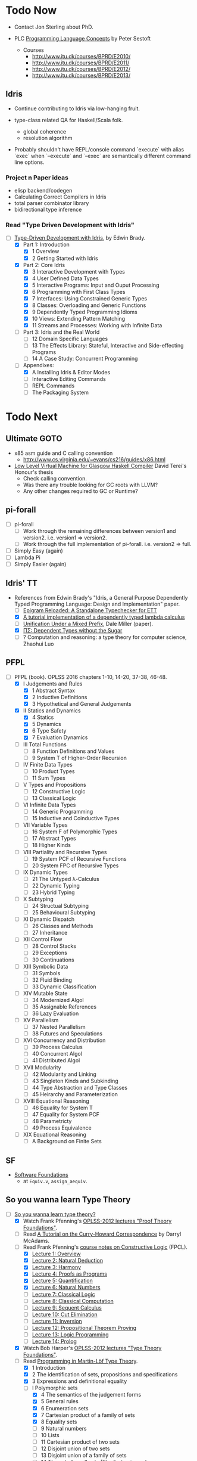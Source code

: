 * Todo Now

  - Contact Jon Sterling about PhD.

  - PLC [[https://www.itu.dk/people/sestoft/plc/][Programming Language Concepts]] by Peter Sestoft
    - Courses
      -  http://www.itu.dk/courses/BPRD/E2010/
      -  http://www.itu.dk/courses/BPRD/E2011/
      -  http://www.itu.dk/courses/BPRD/E2012/
      -  http://www.itu.dk/courses/BPRD/E2013/

** Idris

  - Continue contributing to Idris via low-hanging fruit.

  - type-class related QA for Haskell/Scala folk.
    - global coherence
    - resolution algorithm

  - Probably shouldn't have REPL/console command `execute` with alias `exec` when
    `--execute` and `--exec` are semantically different command line options.
  
*** Project n Paper ideas

    - elisp backend/codegen
    - Calculating Correct Compilers in Idris
    - total parser combinator library
    - bidirectional type inference

*** Read "Type Driven Development with Idris"

   - [-] [[https://www.manning.com/books/type-driven-development-with-idris][Type-Driven Development with Idris]], by Edwin Brady.
     - [X] Part 1: Introduction
       - [X] 1 Overview
       - [X] 2 Getting Started with Idris
     - [X] Part 2: Core Idris
       - [X] 3 Interactive Development with Types
       - [X] 4 User Defined Data Types
       - [X] 5 Interactive Programs: Input and Ouput Processing
       - [X] 6 Programming with First Class Types
       - [X] 7 Interfaces: Using Constrained Generic Types
       - [X] 8 Classes: Overloading and Generic Functions
       - [X] 9 Dependently Typed Programming Idioms
       - [X] 10 Views: Extending Pattern Matching
       - [X] 11 Streams and Processes: Working with Infinite Data
     - [ ] Part 3: Idris and the Real World
       - [ ] 12 Domain Specific Languages
       - [ ] 13 The Effects Library: Stateful, Interactive and
         Side-effecting Programs
       - [ ] 14 A Case Study: Concurrent Programming
     - [-] Appendixes:
       - [X] A Installing Idris & Editor Modes
       - [ ] Interactive Editing Commands
       - [ ] REPL Commands
       - [ ] The Packaging System


* Todo Next

** Ultimate GOTO

  - x85 asm guide and C calling convention 
    - http://www.cs.virginia.edu/~evans/cs216/guides/x86.html

  - [[https://davidterei.com/downloads/papers/terei:2009:honours_thesis.pdf][Low Level Virtual Machine for Glasgow Haskell Compiler]] David Terei's Honour's thesis
    - Check calling convention.
    - Was there any trouble looking for GC roots with LLVM?
    - Any other changes required to GC or Runtime?

** pi-forall
  - [ ] pi-forall
    - [ ] Work through the remaining differences between version1 and
      version2. i.e. version1 => version2.
    - [ ] Work through the full implementation of pi-forall. i.e. version2 => full.
  - [ ] Simply Easy (again)
  - [ ] Lambda Pi
  - [ ] Simply Easier (again)

** Idris' TT
  - References from Edwin Brady's "Idris, a General Purpose Dependently Typed
    Programming Language: Design and Implementation" paper.
    - [ ] [[http://www.cs.nott.ac.uk/~psztxa/publ/checking.pdf][Epigram Reloaded: A Standalone Typechecker for ETT]]
    - [X] [[https://www.andres-loeh.de/LambdaPi/][A tutorial implementation of a dependently typed lambda calculus]]
    - [ ] [[http://citeseerx.ist.psu.edu/viewdoc/download?doi=10.1.1.451.2794&rep=rep1&type=pdf][Unification Under a Mixed Prefix]], Dale Miller (paper).
    - [X] [[http://www.cs.nott.ac.uk/~psztxa/publ/pisigma-new.pdf][ΠΣ: Dependent Types without the Sugar]]
    - [ ] ? Computation and reasoning: a type theory for computer science, Zhaohui Luo

** PFPL
  - [-] PFPL (book). OPLSS 2016 chapters 1-10, 14-20, 37-38, 46-48.
    - [X] I Judgements and Rules
      - [X] 1 Abstract Syntax
      - [X] 2 Inductive Definitions
      - [X] 3 Hypothetical and General Judgements
    - [X] II Statics and Dynamics
      - [X] 4 Statics
      - [X] 5 Dynamics
      - [X] 6 Type Safety
      - [X] 7 Evaluation Dynamics
    - [ ] III Total Functions
      - [ ] 8 Function Definitions and Values
      - [ ] 9 System T of Higher-Order Recursion
    - [ ] IV Finite Data Types
      - [ ] 10 Product Types
      - [ ] 11 Sum Types
    - [ ] V Types and Propositions
      - [ ] 12 Constructive Logic
      - [ ] 13 Classical Logic
    - [ ] VI Infinite Data Types
      - [ ] 14 Generic Programming
      - [ ] 15 Inductive and Coinductive Types
    - [ ] VII Variable Types
      - [ ] 16 System F of Polymorphic Types
      - [ ] 17 Abstract Types
      - [ ] 18 Higher Kinds
    - [ ] VIII Partiality and Recursive Types
      - [ ] 19 System PCF of Recursive Functions
      - [ ] 20 System FPC of Recursive Types
    - [ ] IX Dynamic Types
      - [ ] 21 The Untyped λ-Calculus
      - [ ] 22 Dynamic Typing
      - [ ] 23 Hybrid Typing
    - [ ] X Subtyping
      - [ ] 24 Structual Subtyping
      - [ ] 25 Behavioural Subtyping
    - [ ] XI Dynamic Dispatch
      - [ ] 26 Classes and Methods
      - [ ] 27 Inheritance
    - [ ] XII Control Flow
      - [ ] 28 Control Stacks
      - [ ] 29 Exceptions
      - [ ] 30 Continuations
    - [ ] XIII Symbolic Data
      - [ ] 31 Symbols
      - [ ] 32 Fluid Binding
      - [ ] 33 Dynamic Classification
    - [ ] XIV Mutable State
      - [ ] 34 Modernized Algol
      - [ ] 35 Assignable References
      - [ ] 36 Lazy Evaluation
    - [ ] XV Parallelism
      - [ ] 37 Nested Parallelism
      - [ ] 38 Futures and Speculations
    - [ ] XVI Concurrency and Distribution
      - [ ] 39 Process Calculus
      - [ ] 40 Concurrent Algol
      - [ ] 41 Distributed Algol
    - [ ] XVII Modularity
      - [ ] 42 Modularity and Linking
      - [ ] 43 Singleton Kinds and Subkinding
      - [ ] 44 Type Abstraction and Type Classes
      - [ ] 45 Heirarchy and Parameterization
    - [ ] XVIII Equational Reasoning
      - [ ] 46 Equality for System T
      - [ ] 47 Equality for System PCF
      - [ ] 48 Parametricty
      - [ ] 49 Process Equivalence
    - [ ] XIX Equational Reasoning
      - [ ] A Background on Finite Sets

** SF
  - [[https://www.cis.upenn.edu/~bcpierce/sf/][Software Foundations]]
    - at =Equiv.v=, =assign_aequiv=.

** So you wanna learn Type Theory

  - [-] [[http://purelytheoretical.com/sywtltt.html][So you wanna learn type theory?]]
    - [X] Watch Frank Pfenning's [[https://www.youtube.com/playlist?list=PL_zaeQ6Mf5FAYNk3GsK9tdj_Ce-eIfH_b][OPLSS-2012 lectures "Proof Theory Foundations"]].
    - [ ] Read [[http://purelytheoretical.com/papers/ATCHC.pdf][A Tutorial on the Curry-Howard Correspondence]] by Darryl McAdams.
    - [-] Read Frank Pfenning's [[http://www.cs.cmu.edu/~fp/courses/15317-f09/schedule.html][course notes on Constructive Logic]] (FPCL).
      - [X] [[http://www.cs.cmu.edu/~fp/courses/15317-f09/lectures/01-overview.html][Lecture 1: Overview]]
      - [X] [[http://www.cs.cmu.edu/~fp/courses/15317-f09/lectures/02-natded.html][Lecture 2: Natural Deduction]]
      - [X] [[http://www.cs.cmu.edu/~fp/courses/15317-f09/lectures/03-harmony.html][Lecture 3: Harmony]]
      - [X] [[http://www.cs.cmu.edu/~fp/courses/15317-f09/lectures/04-pap.html][Lecture 4: Proofs as Programs]]
      - [X] [[http://www.cs.cmu.edu/~fp/courses/15317-f09/lectures/05-quant.html][Lecture 5: Quantification]]
      - [X] [[http://www.cs.cmu.edu/~fp/courses/15317-f09/lectures/06-nat.html][Lecture 6: Natural Numbers]]
      - [ ] [[http://www.cs.cmu.edu/~fp/courses/15317-f09/lectures/07-classical.html][Lecture 7: Classical Logic]]
      - [ ] [[http://www.cs.cmu.edu/~fp/courses/15317-f09/lectures/08-classical-programs.html][Lecture 8: Classical Computation]]
      - [ ] [[http://www.cs.cmu.edu/~fp/courses/15317-f09/lectures/09-seqcalc.html][Lecture 9: Sequent Calculus]]
      - [ ] [[http://www.cs.cmu.edu/~fp/courses/15317-f09/lectures/10-cutelim.html][Lecture 10: Cut Elimination]]
      - [ ] [[http://www.cs.cmu.edu/~fp/courses/15317-f09/lectures/11-inversion.html][Lecture 11: Inversion]]
      - [ ] [[http://www.cs.cmu.edu/~fp/courses/15317-f09/lectures/12-proving.html][Lecture 12: Propositional Theorem Proving]]
      - [ ] [[http://www.cs.cmu.edu/~fp/courses/15317-f09/lectures/13-lp.html][Lecture 13: Logic Programming]]
      - [ ] [[http://www.cs.cmu.edu/~fp/courses/15317-f09/lectures/14-prolog.html][Lecture 14: Prolog]]
    - [X] Watch Bob Harper's [[https://www.youtube.com/playlist?list=PLGCr8P_YncjXRzdGq2SjKv5F2J8HUFeqN][OPLSS-2012 lectures "Type Theory Foundations"]].
    - [-] Read [[http://www.cse.chalmers.se/research/group/logic/book/book.pdf][Programming in Martin-Löf Type Theory]].
      - [X] 1 Introduction
      - [X] 2 The identification of sets, propositions and specifications
      - [X] 3 Expressions and definitional equality
      - [-] I Polymorphic sets
        - [X] 4 The semantics of the judgement forms
        - [X] 5 General rules
        - [X] 6 Enumeration sets
        - [X] 7 Cartesian product of a family of sets
        - [X] 8 Equality sets
        - [ ] 9 Natural numbers
        - [ ] 10 Lists
        - [ ] 11 Cartesian product of two sets
        - [ ] 12 Disjoint union of two sets
        - [ ] 13 Disjoint union of a family of sets
        - [ ] 14 The set of small sets (The first universe)
        - [ ] 15 Well-orderings
        - [ ] 16 General trees
      - [ ] II Subsets
        - [ ] 17 Subsets in the basic set theory
        - [ ] 18 The subset theory
      - [ ] III Monomorphic sets
        - [ ] 19 Types
        - [ ] 20 Defining sets in terms of types
      - [ ] IV Examples
        - [ ] 21 Some small examples
        - [ ] 22 Program derivation
        - [ ] 23 Specification of abstract data types
      - [ ] A Constants and their arities
      - [ ] B Operational semantics

** Demystify Idris

  - [ ] Implement a number of simple TT/PLs in Idris/ML (perhaps from TAPL).
    - [[http://ozark.hendrix.edu/~yorgey/490/][STLC in Idris]] and more (course notes by Brent Yorgey).
  - [ ] [[https://www.youtube.com/watch?v=4i7KrG1Afbk][Idris: Practical Dependent Types with Practical Examples by
    Brian McKenna]] (video)
  - [ ] MiniCaml
    - https://github.com/lambdataro/zam-test looks to have OCaml
      MiniCaml and ZAM.
  - [-] idris-miniml
    - [X] idris-miniml port of plzoo/miniml
    - [ ] Extend with ideas from [[http://ucsd-progsys.github.io/cse130/homeworks/hw4.html][CSE130's NanoML]].
    - https://github.com/hanazuki/miniml (OCaml)
    - https://github.com/cadesalaberry/ocaml-practice/tree/master/hw5 (OCaml)
    - https://github.com/pierthodo/Mini-ML (OCaml)
    - https://github.com/timcolonel/socs/tree/master/Comp%20302/hw5/mini-ml (SML)
    - https://github.com/bitonic/ml-w (Haskell)
    - Coq verification of a MiniML https://github.com/coq-contribs/miniml
    - Very interesting looking verified [[http://www.cl.cam.ac.uk/~mom22/miniml/][mini-ml]].
  - [ ] Build a printf (puffnfresh has great video).
    - Other standard dependently-typed examples?
  - [ ] Contribute to Idris.
    - [ ] Check out  Paul Körbitz's look at Idris internals:
      - [ ] [[http://koerbitz.me/posts/A-Look-at-the-Idris-Internals-Part-I-Overview-and-Parsing.html][Part 1]]
      - [ ] [[http://koerbitz.me/posts/A-Look-at-the-Idris-Internals-Part-II-Taking-the-Parser-for-a-Spin.html][Part 2]]
      - [ ] [[http://koerbitz.me/posts/A-Look-at-the-Idris-Internals-Part-III-From-Parsing-to-Elaboration.html][Part 3]]
  - [ ] [[https://gist.github.com/edwinb/46da18e2fc6be3f92177ea02ea4b3a1a][Edwin's code for merge sort]]
  - Is it possible to build total parser combinators?
    - Yes, apparently. See [[http://www.cse.chalmers.se/~nad/publications/danielsson-parser-combinators.html][Total Parser Combinators (paper)]]. This
      requires the use of dependent types as so is quite
      interesting. An undergraduate Cambridge student may be taking
      this up (overhead on #idris). Edwin Brady suggested that a total
      parser combinator library in Idris would ideally make use of the
      partial evaluator (see [[https://eb.host.cs.st-andrews.ac.uk/writings/icfp10.pdf][this paper]]).
  - An LALR/LR/LL(k) parser generator would be nice (like Happy or something).
  - Try deriving with the elaborator.
    - https://gist.github.com/david-christiansen/8c66822a471bf929a22f
    - https://github.com/david-christiansen/derive-all-the-instances
  - [[http://toss.sourceforge.net/ocaml.html][Implement the NNF of formulas tutorial]]. Looks like the same as the
    one from the tail end of ML for the Working Programmer.
  - Implement the prover from ML for the Working Programmer.
  - Paul Callagan's series on dependent types:
    - https://pragprog.com/magazines/2013-04/dependent-types
    - https://pragprog.com/magazines/2013-05/dependent-types-part-ii
    - https://pragprog.com/magazines/2013-06/unification
    - https://pragprog.com/magazines/2013-07/dependent-types-iii
  - Courseware: notes/articles/slides.
  - [X] idris-calc port of plzoo/calc
  - [X] [[https://eb.host.cs.st-andrews.ac.uk/drafts/impldtp.pdf][Idris, a General Purpose Dependently Typed Programming Language: Design and Implementation]] -- Edwin Brady

** Demystify Type Theory
:properties:
:custom_id: type-theory
:end:
*** The Theory
  - [ ] [[http://plato.stanford.edu/entries/type-theory/][Type Theory on SEP]] by Thierry Coquand.
  - [ ] [[http://plato.stanford.edu/entries/type-theory-intuitionistic/][Intuitionistic Type Theory on SEP]] by Peter Dybjer and Erik Palmgren.
  - [ ] [[http://www.hedonisticlearning.com/posts/understanding-typing-judgments.html][Understanding typing judgements]]
    - I'm up to [[http://www.hedonisticlearning.com/posts/understanding-typing-judgments.html#type-systems][Type Systems]]
  - [ ] [[http://www.cs.ru.nl/~herman/PUBS/IntroTT-improved.pdf][Introduction to Type Theory]], Herman Geuvers.
  - [ ] [[http://www.cs.nott.ac.uk/~psztxa/publ/pisigma-new.pdf][ΠΣ: Dependent Types without the Sugar]]
  - Liam O'Connor articles:
    - [ ] http://liamoc.net/posts/2015-08-23-verified-compiler.html
    - [ ] http://liamoc.net/posts/2014-01-01-context-split.html
  - [ ] Demystify terminology.
    - [ ] Demystify predicative/impredicative.
    - [ ] Demystify intensional/extensional.
    - [ ] Demystify relational parametricity.
      - [[http://cstheory.stackexchange.com/questions/19548/how-can-relational-parametricity-be-motivated][How can relational parametricity by movitated (Stackoverflow)]]
    - [ ] Demystify "logical relations". aka apparently: "Tait's
      method", "the method of computability", "realizability", "Tait’s
      computability method" (PiMLTT).
    - [ ] β law (aka beta law). Seen on http://cstheory.stackexchange.com.
    - [ ] η law (aka eta law). Seen on http://cstheory.stackexchange.com.
    - [ ] Subject reduction
    - [ ] Reduction termination
    - [ ] "Church-Rosser property". Seen in PiMLTT.
    - [ ] "convertability". Seen in PiMLTT: "equality is
      convertibility in the sense of combinatory logic".
    - [ ] "combinatory logic". Seen in PiMLTT.
    - [ ] "convertability relation". Seen in PiMLTT.
    - [ ] "ξ conversion is abandoned" (aka Xi conversion), PiMLTT.
    - [ ] Demystify "parametricity".
    - [ ] Demystify "first-class polymorphism".
    - [ ] Demystify "second-class polymorphism".
    - [ ] Demystify "polymorphic recursion".
    - [ ] Demystify "universal polymorphism".
    - [ ] Demystify "relevance" --- something to do with the distinction between
      TTs that separate Pi and forall and those that don't.
    - [ ] Demystify "existential polymorphism".
      - See [[http://lambda-the-ultimate.org/node/4865#comment-78185][Andreas Rossberg's comment(s) on Lambda the Ultimate]].
        #+begin_quote
        **It's second-class vs first-class that matters**

        That's not quite right. You seem to be assuming that you can
        always statically monomorphise universal polymorphism, but
        that is only true if polymorphism is second-class (*). And in
        that case, it is just as true for existential polymorphism
        (e.g., some SML compilers "monomorphise" modules routinely).
        As soon as you have first-class polymorphism, though (e.g.,
        higher-ranked polymorphic types), you cannot do that anymore,
        neither for universal nor for existential
        polymorphism. Furthermore, as naasking pointed out, you can
        encode existentials with universals then, so there really is
        no difference in the degree of static knowledge.  In short,
        the compile time vs run time distinction does not hinge on
        universal vs existential polymorphism, but on second-class vs
        first-class polymorphism (and existentials in Haskell happen
        to be first-class).  (*) And in fact, not even then, as
        Haskell's counter-example of polymorphic recursion shows --
        contrary to popular belief, type class polymorphism is not
        static in Haskell, not even in plain H'98. Common
        optimisations notwithstanding.
        #+end_quote
    - [ ] Encoding existentials with universals. [[Http://lambda-the-ultimate.org/node/4865#comment-78207][See here]].
    - [ ] "axiom of reducibility" ([[http://cstheory.stackexchange.com/questions/7561/whats-the-relation-and-difference-between-calculus-of-inductive-constructions-a][seen here]])
      #+begin_quote
      Unfortunately, Girard found that this system [Martin-Löf first TT]
      contradictory, prompting Martin-Löf to adopt "Russel-style" predicative
      universes, severely limiting the expressiveness of the theory (by
      effectively removing the axiom of reducibility) and making it slightly
      more complex (but had the advantage of making it consistent).
      #+end_quote
    - [ ] "occurs-check" ([[https://namebinding.wordpress.com/2010/03/26/optimizing-higher-order-pattern-unification/][seen here]])
    - [ ] "congruence rules for equality" (seems like structural equality). Seen
      on OPLSS pi-forall videos.
    - [ ] "normal form (NF)" / "weak-head normal form (WHNF)"
  - Demystify equality
    - [X] [[http://jozefg.bitbucket.org/posts/2014-08-06-equality.html][Equality is Hard]] by Danny Gratzer. Mentions Axiom K.
    - [X] [[http://kodu.ut.ee/~varmo/tday-andu/chapman-slides.pdf][A biased history of equality in type theory]]
      (slides). Definitional, intentional, extentional, observational,
      John Major, Axiom K.
  - Explain variants such as UTT, OTT, CTT, CoC, CIC, ETT, Idris TT...
  - =CoC= Calculus of Constructions
    - [X] [[https://ncatlab.org/nlab/show/calculus+of+constructions][nlab on =CoC=]]
      - Notes that =CoC= is an _intensional_ dependent type theory.
    - [ ] https://en.wikipedia.org/wiki/Calculus_of_constructions
    - [ ] [[https://hal.inria.fr/inria-00076024/document][The calculus of constructions]] T. Coquand, Gérard Huet (1986)
    - The origin of =CoC= is Coqand's PhD thesis which is naturally (but
      unfortunately) in French.
  - =CIC= Calculus of Inductive Constructions
    - [ ] [[https://coq.inria.fr/refman/Reference-Manual006.html][Chapter 4 Calculus of Inductive Constructions]]
    - [ ] [[https://www.cs.uoregon.edu/research/summerschool/summer11/curriculum.html][The Calculus of Inductive Constructions]], Hugo Herbelin, OPLSS 2011
      - [ ] videos
      - [ ] [[https://www.cs.uoregon.edu/research/summerschool/summer11/lectures/oplss-herbelin1.pdf][notes]]
    - [[http://adam.chlipala.net/papers/ChlipalaPhD/][ Implementing Certified Programming Language Tools in Dependent Type
      Theory]] Adam Chlipala's PhD dissertation
      - [ ] Section 2.1
  - Comparing CoC and MLTT
    - [[http://www.cs.ru.nl/~herman/PUBS/CC_CHiso.pdf][The Calculus of Constructions and Higher Order Logic]], Herman Geuvers, 1992
  - Type theory comparisons
    - Equality
      - homogeneous/heterogeneous
      - intensional/extensional
      - decidable/undecidable definitional equality (with just how much eta?)
    - Universes
      - impredicativity/predicativity
      - proof-irrelevance
      - a single universe/(accumulative, polymorphic?) universe hierarchy
      - large elimination
    - Recursion and datatypes
      - eliminators/pattern matching + guardedness/sized types/...
      - induction-recursion/induction-induction/...
      - (same for coinduction)
  - [[http://www.cs.nott.ac.uk/~psztxa/talks/constructive-06.pdf][Should Extensional Type Theory be considered harmful?]]
  - http://www.cse.chalmers.se/~peterd/papers/historyidentitytype.pdf
  - Recommended by Stephanie Weirich http://plmw2014.inria.fr/talks/weirich-plmw14.pdf
    - [X] Per Martin-Löf. Constructive mathematics and computer programming, 1982
    - [ ] Nordstrom, Petersson, and Smith. Programming in Martin-Löf's Type Theory, 1990
    - [ ] Barendregt. “Lambda Calculi with Types.” Handbook of Logic in Computer Science II, 1992
    - [ ] Harper, Honsell, Plotkin. “A Framework for Defining Logics.” JACM 1993
    - [ ] Aspinall and Hoffman. “Dependent types.” ATTAPL, 2004
    - [ ] Sørensen and Urzyczyn, Lectures on the Curry-Howard Isomorphism, 2006
    - [ ] Homotopy Type Theory: Univalent Foundations of Mathematics, 2013
  - [[https://github.com/michaelt/martin-lof][Works of Per Martin-Löf]]. Jon Sterling recommends especially:
    - [X] Constructive mathematics and computer programming
    - [ ] On the Meanings of the Logical Constants and the Justification of
      Logical Laws
    - [ ] Intuitionistic Type Theory
  - [-] Type Theory and it's Meaning Explanations, Jon Sterling
    - [ ] [[http://www.jonmsterling.com/pdfs/meaning-explanations.pdf][Jon's paper]]
    - [X] [[https://youtu.be/xMAqniX2Paw][Video of Jon's LambdaConf talk]]
  - Online courses
    - http://cs.ru.nl/~freek/courses/tt-2009/
    - http://cs.ru.nl/~freek/courses/tt-2010/
    - http://cs.ru.nl/~freek/courses/tt-2011/
    - http://cs.ru.nl/~freek/courses/tt-2012/
    - http://cs.ru.nl/~freek/courses/tt-2013/
    - http://cs.ru.nl/~freek/courses/tt-2014/
    - http://cs.ru.nl/~freek/courses/tt-2015/
    - [[https://github.com/williamdemeo/TypeFunc][William Demeo's Type Theory resources]] (includes many courses etc)
  - [[http://jozefg.bitbucket.org/posts/2015-09-27-flavors.html][Two Different Flavors of Type Theory]], Danny Gratzer
  - [[http://oxij.org/note/BrutalDepTypes/][Brutal introduction to dependent types]]
  - [X] http://axisofeval.blogspot.com/2010/11/dependent-types-linkdump.html
  - [-] Morte intermediate language based on CoC by Gabriel Gonzalez
    - Uses Boehm-Berarducci encoding which is related to Church
      encoding, CPS encoding, and F-algebras.
      - [ ] [[http://okmij.org/ftp/tagless-final/course/Boehm-Berarducci.html][Oleg on Boehm-Beraducci]]
    - super optimisation by normalisation!
    - [ ] [[http://www.haskellforall.com/2014/09/morte-intermediate-language-for-super.html][Morte blog post]]
    - [X] [[https://hackage.haskell.org/package/morte-1.6.0/docs/Morte-Tutorial.html][Morte tutorial]]
  - [ ] [[http://winterkoninkje.dreamwidth.org/101420.html][Introduction to recursive types]] by Wren Romano. An annotated
    bibliography / reading list.
  - [ ] [[http://www.cambridge.org/cr/academic/subjects/computer-science/programming-languages-and-applied-logic/type-theory-and-formal-proof-introduction][Type Theory and Formal Proof, An Introduction]] by Rob Nederpelt and
    Herman Geuvers
  - https://coq.inria.fr/cocorico/TheoryBehindCoq
  - Parametricity and Logical Relations
    - [X] [[http://www.mpi-sws.org/~dreyer/talks/plmw2014-talk.pdf][Dreyer talk on Parametricity and Kripke Logical Relations]]
      - [[http://www.mpi-sws.org/~dreyer/parametric/][The Parametric Facebook]]
    - [ ] Classic papers on parametricity
      - [ ] Reynolds (1983), Types, abstraction and parametric polymorphism
      - [ ] Mitchell (1986), Representation independence and data abstraction
      - [ ] Wadler (1989), Theorems for free!
  - [X] [[http://davidchristiansen.dk/tutorials/bidirectional.pdf][Bidirectional Typing Rules: A Tutorial]] David Raymond Christiansen
  - Notes/articles/slides/courseware.

*** Learning Type Theory
   Adapted from https://github.com/type-theory/learn-tt
   - [ ] Textbooks
     - [ ] PFPL
     - [ ] TAPL
     - [ ] ATTAPL
     - [ ] TTFP
     - [ ] PFM [[http://www.paultaylor.eu/%7Ept/prafm/html/index.html][Practical Foundations of Mathematics]] Paul Taylor
     - [ ] SF [[https://www.cis.upenn.edu/~bcpierce/sf/][Software Foundations]]
   - [ ] Proof Assistants
     - [ ] Coq
     - [ ] Agda
     - [ ] Idris
     - [ ] Twelf
   - [ ] Type Theory
     - [ ] The Works of Per Martin-Löf
       - [ ] 1972
       - [ ] 1979
       - [ ] 1984
     - [ ] Programming In Martin-Löf's Type Theory
     - [ ] The Works of John Reynolds
       - [ ] Types, Abstraction and Parametric Polymorphism (Parametricity for System F)
       - [ ] A Logic For Shared Mutable State
       - [ ] Course notes on separation logic
       - [ ] Course notes on denotational semantics
     - [ ] Computational Type Theory
       - [ ] Type Theory and its Meaning Explanations
       - [ ] A Non-Type-Theoretic Definition of Martin-Löf’s Types
       - [ ] Constructing a type system over operational semantics 
             (Similar to the above, they're helpful to read together)
       - [ ] Equality in Lazy Computation System (of general interest)
       - [ ] Naive Computational Type Theory
       - [ ] Innovations in CTT using NuPRL
       - [ ] Two Lectures on Constructive Type Theory
     - [ ] Homotopy Type Theory
       - [ ] The HoTT book
       - [ ] Student's Notes on HoTT
   - [ ] Proof Theory
     - [ ] Frank Pfenning's Lecture Notes
       - [ ] Constructive Logic
       - [ ] Linear Logic
       - [ ] Modal Logic
   - [ ] Category Theory
     - [ ] Category Theory for Computer Scientists
     - [ ] Category Theory, Awodey
     - [ ] [[http://www.cs.cmu.edu/%7Eedmo/research/notes/intro_categorical_semantics.pdf][Introduction to Categorical Semantics for Proof Theory]] OPLSS
       2015 Ed Morehouse
   - [ ] Other Goodness
     - [ ] [[https://mitpress.mit.edu/books/semantics-programming-languages][Semantics of Programming Languages]], Carl Gunter
     - [ ] OPLSS
       - [ ] 2012
       - [ ] 2013
       - [ ] 2014
       - [ ] 2015

*** Implement a Dependently-Typed Programming Language

  - [ ] BabyIdris in Idris
    :properties:
    :custom_id: BabyIdris
    :end:
    - Start by porting my Simply Easier code scrapped from Augustsson's blog post.
    - Inspired by existing mini/tutorial DT PLs:
      - LambdaPi / SimplyEasy
      - Lennart Augustsson's SimplyEasier
      - pi-forall 2013/2014 branches
        - https://github.com/jonsterling/ETT-Lite (fork of 2013 branch I think)
        - https://github.com/jonsterling/Luitzen (fork of 2013 branch I think)
        - [[https://github.com/reuleaux/pire][pire]] -- a refactorer for pi-forall by [[http://a-rx.info][Andreas Reuleaux]].
          - Andreas has made the move from industry into research under Simon
            Thompson at Kent.
          - Refactorer uses =trifecta= and =unbound= (instead of =parsec= and
            =unbound=).
          - [[http://a-rx.info/static/pire/pire.html][Extensive docs]].
      - [[http://www2.tcs.ifi.lmu.de/~abel/miniagda/][MiniAgda]] by Andreas Abel
      - https://github.com/jyp/nano-Agda by Jean-Philippe Bernardy
      - https://github.com/larrytheliquid/uAgda by Jean-Philippe Bernardy
      - https://github.com/jyp/sctt by Jean-Philippe Bernardy
      - https://hackage.haskell.org/package/pisigma
        - code from the paper [[http://www.cs.nott.ac.uk/~psztxa/publ/pisigma-new.pdf][ΠΣ: Dependent Types without the Sugar]]
      - [[https://github.com/freebroccolo/dtlc.rs][dtlc.rs]] -- also inspired by Simply Easy/Easier! 
      - [[http://www.cse.chalmers.se/~coquand/def.pdf][A Calculus of Definitions]] by Coquand (2008). Contains a MiniTT
        implemented in Haskell.
    - Implementing your own DT-PL is recommended by Stephanie Weirich in [[http://plmw2014.inria.fr/talks/weirich-plmw14.pdf][this
      talk]]. Stephanie says: "Don’t have to start from scratch", refering to.
      - Löh, McBride, Swierstra. "A Tutorial Implementation of a Dependently Typed Lambda Calculus.".
      - [[http://www.idris-lang.org/dependently-typed-functional-programming-with-idris-course-videos-and-slides/][Lecture on implementing Idris]] by Edwin Brady
        - [[http://www.cs.st-andrews.ac.uk/~eb/talks/idris-cph-lec4.pdf][slides]]
        - [[https://vimeo.com/62059837][video]]
      - Her own OPLSS 2013 lectures on pi-forall (2013 branch).
    - Be sure to check out Stephanie Weirich's OPLSS 2013 _and_ 2014 lectures.
      - 2014
        - [[https://www.cs.uoregon.edu/research/summerschool/summer14/curriculum.html][Designing Dependently-Typed Programming Languages]]
        - https://github.com/sweirich/pi-forall (2014 is on =2014= branch)
      - 2013
        - [[https://www.cs.uoregon.edu/research/summerschool/summer13/curriculum.html][Designing Dependently-Typed Programming Languages]]
        - https://github.com/sweirich/pi-forall/tree/master (2013 is on =master=
          branch)

  - Work on the real thing -- [[http://www.idris-lang.org/help-required/][contribute to Idris!]]

*** Type Theory in Type Theory

  - Nils Anders Danielsson's "A Formalisation of a Dependently Typed
  - Language as an Inductive-Recursive Family" James Chapman's "Type Theory
    Should Eat Itself"
  - Conor McBride's "Outrageous But Meaningful Coincidences".

** Demystify Programming Languages
   _Everything_ is programming languages, isn't it? However, leaving this
   heading to cover topics that don't readily come under [[#type-theory][Type Theory]] etc.
    - Type Systems
    - Type Inference
    - Semantics
    - Design
    - Usability
  - [ ] TAPL (book)
  - [ ] [[https://www.semanticscholar.org/paper/Natural-Semantics-Kahn/44890ee8966028d0f12ca7a6eb43c41a17871cfe/pdf][Natural Semantics]], Gilles Kahn
    - [ ] [[https://hal.inria.fr/inria-00076025/document][A simple applicative language, Mini-ML]]
  - [ ] Type systems for programming languages Didier Rémy (course notes)
    - [ ] http://pauillac.inria.fr/~remy/mpri/cours1.pdf
    - [ ] http://pauillac.inria.fr/~remy/mpri/cours2.pdf
    - [ ] http://pauillac.inria.fr/~remy/mpri/cours3.pdf
    - [ ] http://pauillac.inria.fr/~remy/mpri/cours4.pdf
    - [ ] http://pauillac.inria.fr/~remy/mpri/cours5.pdf
  - [ ] http://www.eecs.harvard.edu/~greg/cs256sp2005/
  - [ ] [[https://www.cl.cam.ac.uk/~gw104/dens.pdf][Denotational Semantics notes, Glynn Winskel]]
  - [ ] [[https://www.cis.upenn.edu/~sweirich/icfp-plmw15/][PLMW @ ICFP 2015 - The Programming Languages Mentoring Workshop]]
  - [ ] [[http://caml.inria.fr/pub/docs/u3-ocaml/][(UUU) Using, Understanding, and Unraveling The OCaml Language: From Practice to Theory and vice versa]]

*** Type Inference
  - [X] [[https://www.cis.upenn.edu/~sweirich/icfp-plmw15/slides/pottier.pdf][Type Inference (slides), François Pottier]]
  - [[http://www.cs.bham.ac.uk/~krishnan/bidir.pdf][Complete and Easy Bidirectional Typechecking for Higher-Rank Polymorphism]], Joshua Dunfield, Neelakantan R. Krishnaswami
    - an implementation https://github.com/ollef/Bidirectional
    - [[http://www.cs.cmu.edu/~joshuad/talks/icfp13/Dunfield_icfp13-talk.pdf][Joshua's bidir website]]
    - [[http://www.cs.cmu.edu/~joshuad/talks/icfp13/Dunfield_icfp13-talk.pdf][slides]]
  - [[http://steshaw.org/hm/][Ian Grant's Hindly-Milner tutorial]]
  - [ ] [[http://gallium.inria.fr/~fpottier/publis/fpottier-elaboration.pdf][Hindley-Milner Elaboration in Applicative Style, Functional pearl, François Pottier]]
  - [ ] [[https://www.mpi-sws.org/~beta/papers/unicoq.pdf][A Unification Algorithm for COQ Featuring Universe Polymorphism and Overloading]] (paper)
** Demystify Name binding

  - =bound=
    - [ ] [[https://www.schoolofhaskell.com/user/edwardk/bound][Edward Kmett on Bound]] (article)
    - [ ] [[https://gist.github.com/cartazio/5727196][Higher order bound]] (gist)
    - [ ] http://comonad.com/reader/2014/fast-circular-substitution/
  - =unbound=
    - http://hackage.haskell.org/package/unbound
    - https://hackage.haskell.org/package/unbound-generics
    - used in [[https://github.com/sweirich/pi-forall][pi-forall]]
    - Kmett says this "mixes Barendregt with Locally Nameless"
  - [[http://www.cs.ru.nl/~james/RESEARCH/haskell2004.pdf][I am not a Number -- I am a Free Variable]] by Conor McBride and James McKinna.
  - PHOAS
    - Parametric Higher-Order Abstract Syntax for Mechanized
      Semantics, Adam Chlipala
    - [[https://www.schoolofhaskell.com/user/edwardk/phoas][PHOAS for Free by Edward Kmett]]
  - De Bruijn Indices
    - [[http://disciple-devel.blogspot.com.au/2011/08/how-i-learned-to-stop-worrying-and-love.html][How I learned to stop worrying and love De Bruijn indices]] Ben Lippmeier
  - Locally Nameless
    - [[http://www.chargueraud.org/research/2009/ln/main.pdf][The Locally Nameless Representation]] Arthur Chargueraud
  - Abstract Binding Trees
    - [X] [[http://semantic-domain.blogspot.com.au/2015/03/abstract-binding-trees.html][Abstract Binding Trees]] -- post by Neel Krishnaswami
    - [ ] [[http://semantic-domain.blogspot.com.au/2015/03/abstract-binding-trees-addendum.html][Abstract Binding Trees, an addendum]] -- post by Neel Krishnaswami
    - [X] Chapter 1 PFPL
    - [ ] [[http://winterkoninkje.dreamwidth.org/103978.html][Well-typed ABTs]]
  - Nominal Logic: A First Order Theory of Names and Binding
    - [ ] [[http://www.cl.cam.ac.uk/~amp12/talks/tacs01.pdf][slides]]
    - [ ] [[https://www.cl.cam.ac.uk/~amp12/papers/nomlfo/nomlfo.pdf][paper]]
  - https://github.com/jyp/NameBindingSurvey/blob/master/WhiteBoard.md
    - https://github.com/jyp/TTNameBinders
    - Names for free
      - [[https://nicolaspouillard.fr/talks/names-for-free-haskell-symposium/names-for-free.html#/][talk]]
      - [[http://www.cse.chalmers.se/~bernardy/NamesForFree.pdf][paper]]
  - http://requestforlogic.blogspot.com.au/2010/11/totally-nameless-representation.html
  - Namely Painless
    - [X] [[https://nicolaspouillard.fr/publis/jfp-unified-binders.pdf][A unified treatment of syntax with binders]], Nicolas
      Pouillard and François Pottier
    - [ ] https://nicolaspouillard.fr/publis/namely-painless-defense-version.pdf
  - HOS
    - [[http://www.cse.chalmers.se/%7Eemax/documents/axelsson2013using.pdf][Using Circular Programs for Higher-Order Syntax, Functional
      pearl]], Emil Axelsson Koen Claessen
  - [[http://bentnib.org/syntaxforfree.html][Syntax for Free: Representing Syntax with Binding Using Parametricity]] Robert
    Atkey
  - Totally Nameless
    - [ ] [[http://requestforlogic.blogspot.com.au/2010/11/totally-nameless-representation.html][Totally Nameless Representation]] article by Robert J. Simmons
  - http://research.microsoft.com/en-us/um/people/simonpj/Papers/inlining/
    (Mentioned in Kmett's bound tutorial)
  - [[http://complogic.cs.mcgill.ca/beluga/][Beluga]] seems to be a PL with built in support for name binding (contexts).
  - [[http://www2.tcs.ifi.lmu.de/~schoepp/Docs/bunches.pdf][A Dependent Type Theory with Names and Binding]] A categorically /yikes/ abstract.
    #+begin_quote
    We consider the problem of providing formal support for working
    with abstract syntax involving variable binders. Gabbay and Pitts
    have shown in their work on Fraenkel-Mostowski (FM) set theory how
    to address this through first-class names: in this paper we
    present a dependent type theory for programming and reasoning with
    such names. Our development is based on a categorical
    axiomatisation of names, with freshness as its central notion. An
    associated adjunction captures constructions known from FM theory:
    the freshness quantifier N, name-binding, and unique choice of
    fresh names. The Schanuel topos -- the category underlying FM set
    theory -- is an instance of this axiomatisation. Working from the
    categorical structure, we define a dependent type theory which it
    models. This uses bunches to integrate the monoidal structure
    corresponding to freshness, from which we define novel
    multiplicative dependent products Π∗ and sums Σ∗, as well as a
    propositions-as-types generalisation H of the freshness
    quantifier.
    #+end_quote
  - Collections of binding techniques:
    - https://namebinding.wordpress.com/

** Demystify Proof Theory

  - [X] http://jozefg.bitbucket.org/posts/2015-02-11-proof-theory1.html
  - [ ] [[https://www.cl.cam.ac.uk/~gw104/PLC-mini-course.pdf][Mini-course on proof theory, Pierre-Louis Curien]]
  - [ ] [[https://www.cs.uoregon.edu/research/summerschool/summer05/lectures/outline.pdf][Constructive Logic notes]] by Robert Harper, 2005 Summer School.
  - [ ] [[http://logitext.mit.edu/logitext.fcgi/tutorial][Interactive sequent calculus tutorial]]
  - [ ] [[https://avigad.github.io/logic_and_proof/][Logic and Proof]] Introduction to Lean theorem prover (via Lean.JS)
  - [ ] Proof Theory Foundations, OPLSS 2014
    - https://www.cs.uoregon.edu/research/summerschool/summer14/curriculum.html
    - http://www.cs.mcgill.ca/~bpientka/oplss/
    - http://www.cs.mcgill.ca/~bpientka/oplss/book.pdf
  - [[http://math.ucsd.edu/~sbuss/ResearchWeb/handbookI/][An Introduction to Proof Theory]], Samuel R. Buss.
  - Demystify terminology
    - propositional logic
    - predicate calculus
    - first-order intuitionistic logic
    - first order logic
** Demystify Category Theory

  - [[http://www.hedonisticlearning.com/posts/you-know-more-about-presheaves-than-you-think.html][You known more about presheaves than you think]]
  - Steven Awodey OPLSS 2012 lecture notes Category Theory
    - http://www.andrew.cmu.edu/user/awodey/SummerSchool/

** Demystify Mathematical Logic & Logic Programming

  - Are there other interesting part of Mathematical Logic other than
    Proof Theory? Wikipedia mentions the following sub fields:
    - Set Theory
    - Model Theory
    - Recursion Theory
    - Proof Theory

  - [ ] [[http://oxij.org/note/ReinventingFormalLogic/][Reinventing formal logic]] (article)
  - [ ] [[http://users.cecs.anu.edu.au/~jks/LogicNotes/][The Logic Notes]], John Slaney, ANU

  - [ ] [[http://www.cse.chalmers.se/~coquand/TRIESTE/][Constructive Logic]] (course), Thierry Coquand
    - [ ] Introduction to logic
    - [ ] Distributive lattices as topological spaces (???)
    - [ ] Krull Dimension (???)
    - [ ] Prufer Domain (???)

  - [ ] [[http://people.cs.uchicago.edu/~odonnell/Scholar/Technical_papers/Intro_Logic_Prog/description.html][Logic and Logic Programming]]

  - [ ] [[https://www.cs.cmu.edu/~fp/papers/mdorf01.pdf][Logical Frameworks –—— A Brief Introduction]]

  - https://github.com/mietek/haskell-exchange-2015
  - https://github.com/mietek/formal-logic

  - Frank Pfennings Computation and Deduction Course and notes
    - https://www.cs.cmu.edu/~fp/courses/comp-ded/handouts.html
    - Uses Twelf

  - [ ] How to Prove It, Velleman.

** Demystify Mathematical Foundations and Increase Mathematical Sophistication

  - [[http://paultaylor.eu/~pt/prafm/html/index.html][Practical Foundations of Mathematics]], Paul Taylor.

  - for Heyting algebras
    - [[http://www.amazon.com/Introduction-Lattices-Order-B-Davey/dp/0521784514][Introduction to Lattices and Order]]
    - Category Theory by Awodey
    - [[http://www.math.mcgill.ca/triples/Barr-Wells-ctcs.pdf][Category Theory for Computing Science]]
    - [[http://www.math.uwaterloo.ca/~snburris/htdocs/ualg.html][A course in Universal Algebra]] [[http://www.math.uwaterloo.ca/~snburris/htdocs/UALG/univ-algebra2012.pdf][PDF]]
    - https://github.com/UniversalAlgebra/UAResources

  - HoTT book

** Demystify Great Papers

  - [[https://wiki.haskell.org/Research_papers/Functional_pearls][Functional Pearls]]
    - [ ] I am not a Number (see [[#name-binding][below]]).
    - http://crypto.stanford.edu/~blynn/haskell/papers.html
    - [ ] [[http://gallium.inria.fr/~fpottier/publis/fpottier-elaboration.pdf][Hindley-Milner Elaboration in Applicative Style, Functional pearl, François Pottier]]
    - [ ] [[https://jonathan.protzenko.fr/papers/iwil15.pdf][Functional Pearl: the Proof Search Monad]], Jonathan Protzenko
  - https://ghc.haskell.org/trac/ghc/wiki/ReadingList
  - Researchers:
    - [[http://gallium.inria.fr/~xleroy/bibrefs/leroy.html][Xavier Leroy]]
    - [[https://edwinb.wordpress.com/publications/][Edwin Brady]]
    - [[http://strictlypositive.org/publications.html][Conor McBride]]
    - [[http://www.cs.bham.ac.uk/~krishnan/][Neel Krishnaswami]]
  - Reading Groups
    - [[http://www.mpi-sws.org/~skilpat/plerg/][plerg -- Defunct PL reading group at MPI-SWS]] 
    - [[http://www.contrib.andrew.cmu.edu/~rjsimmon/concertrg/][concertrg -- Defunct PL reading group at CMU]]
    - Must be some good "papers we like" groups doing PL-mostly papers
  - [[https://www.cis.upenn.edu/~sweirich/cis670/10/][Advanced Topics in PL]] course by Stephanie Weirich. Classic papers and new
    research.
  - [[http://www.sigplan.org/Awards/ICFP/][Most Influential ICFP Paper Award]]
  - https://github.com/sweirich/tal

** Demystify Coq

  - [[https://www.labri.fr/perso/casteran/CoqArt/][Coq'Art]] -- again but better this time!
  - https://coq.inria.fr/tutorial/1-basic-predicate-calculus
  - https://coq.inria.fr/tutorial-nahas
  - http://www.di.ens.fr/~zappa/teaching/coq/ecole11/
  - http://adam.chlipala.net/cpdt/
  - [[http://ilyasergey.net/pnp/][Proofs and Programs]]
  - https://coq.inria.fr/cocorico/TheoryBehindCoq

** Demystify Agda

  - [[http://learnyouanagda.liamoc.net/toc.html][Learn you an Agda]] by Liam O'Connor
  - [[http://www.cs.nott.ac.uk/~psztxa/g53cfr/][Computer Aided Formal Reasoning]] course at University of Nottingham
  - [[http://wiki.portal.chalmers.se/agda/pmwiki.php?n=Main.Publications][Papers using Agda]]
  - http://people.inf.elte.hu/divip/AgdaTutorial/Index.html
  - http://wiki.portal.chalmers.se/agda/pmwiki.php?n=Main.Othertutorials
  - Understand/Demystify "Auto in Agda"
  - Follow up on Conor McBride's "well founded trees".
  - Peter Dybjer's lectures from [[https://www.cs.uoregon.edu/research/summerschool/summer15/curriculum.html][OPLSS 2015]]
    His notes http://www.cse.chalmers.se/~peterd/papers/oplss15.html
  - [[http://www.cl.cam.ac.uk/~ok259/agda-course-13/][Dependently typed metaprogramming (in Agda)]] course by Conor McBride
  - http://oxij.org/note/BrutalDepTypes/
  - Conor's notes from [[https://www.cs.ox.ac.uk/projects/utgp/school/notes.html][Summer School on Generic and Effectful Programming 2015]]
    - https://github.com/pigworker/SSGEP-datadata
    - https://www.cs.ox.ac.uk/projects/utgp/school/conor.pdf
  #+begin_quote
  jonsterling: Conor's insight is that you can define the graph of
  such a function as a well founded tree, and then compute by
  structural recursion on that tree
  #+end_quote
  - http://www.itu.dk/courses/SPLG/E2013/

** Demystify Module Systems

   - Start with SML and OCaml module systems.
     - http://jozefg.bitbucket.org/posts/2015-01-08-modules.html
     - [[http://stackoverflow.com/questions/15584848/whats-the-difference-if-any-between-standard-mls-module-system-and-ocaml-mod][Rossberg on SML OCaml module systems (StackOverflow)]]
   - Expand/revise modules reading list http://steshaw.org/plt/modules
     - [X] [[http://gallium.inria.fr/~xleroy/bibrefs/Leroy-modular-modules.html][A modular module system]], Xavier Leroy
     - [[http://www.mpi-sws.org/~skilpat/modsem/][Type Systems for Modules (Winter 2010)]] course by Derek Dreyer
     - [[https://web.archive.org/web/20110910021609/http://www.cs.cmu.edu/~rwh/courses/modules/][Bob Harper's Modules courses]] (from archive.org)
     - https://www.mpi-sws.org/~rossberg/f-ing/
     - https://www.mpi-sws.org/%7Erossberg/1ml/ ([[http://lambda-the-ultimate.org/node/5121][LtU commentary]])
     - Does [[https://www.mpi-sws.org/~rossberg/mixml/][MixML]] go too far? i.e. is it "principled"?
       - You end up with initialisation ordering issues like in OOP.
   - Common extensions
     - separate compilation
     - first class modules
     - recursive modules (seemingly the most difficult)
   - [[https://wiki.mpi-sws.org/star/paramore][Parametricity and Modular Reasoning]] course by Derek Dreyer.
   - [[http://www.cis.upenn.edu/~bcpierce/papers/modules-icfp.ps][Advanced Module Systems - a guide for the perplexed]] Dreyer and Harper.
   - [[http://www.cs.ox.ac.uk/ralf.hinze/WG2.8/24/slides/derek.pdf][Why Applicator Functors Matter]]
   - http://www.ccs.neu.edu/home/amal/course/7480-s12/modules-notes.pdf
   - OCaml course at Cornell
     - [[http://www.cs.cornell.edu/courses/cs3110/2015fa/][cs3110/2015fa]] pretty
     - [[http://www.cs.cornell.edu/courses/cs3110/2016sp/lecture_notes.php][cs3110/2016sp]] more type theory
   - Rossberg's SML and sML (successor ML) implementations.
     - http://www.mpi-sws.org/~rossberg/hamlet/
     - http://www.mpi-sws.org/~rossberg/hamlet/#successor-ml
   - [[https://github.com/kfl/mosml][Moscow ML]] with a simple runtime based on caml-light.
   - Pros and Cons of modules
     - [[http://lambda-the-ultimate.org/node/4865#comment-78074][Some comments from Andreas Rossberg on LtU]]

*** Modules and Dependently Typed Languages
  - Agda/Coq/Cayenne
  - [[http://fsl.cs.illinois.edu/images/5/5e/Cayenne.pdf][Cayenne - a language with dependent types]]
  - Can dependent records do (like in Cayenne)?
    - surely dependended records don't help with separate compilation.
  - Agda seems to have a simple module system. See [[http://www.cse.chalmers.se/~ulfn/talks/modules-061220.pdf][these slides]].
    #+begin_quote
    You don’t need a fancy module system ... and you tell me why I’m wrong.
    #+end_quote

*** Relationship with Type Classes
  - read modular type classes (MTC) in http://steshaw.org/plt/modules.
    - Update with "modular implicits" in OCaml.
    - The work of Bruno C. d. S. Oliverira
      - [[http://www.cs.ox.ac.uk/people/bruno.oliveira/objects.pdf][Objects to Unify Type Classes and GADTs]] with Martin Sulzmann.
      - [[https://infoscience.epfl.ch/record/150280/files/TypeClasses.pdf][Type Classes as Objects and Implicits]] with Adriaan Moors and
        Martin Odersky.
      - [[http://homepages.inf.ed.ac.uk/wadler/papers/implicits/implicits.pdf][The Implicit Calculus: A New Foundation for Generic
        Programming]] with Tom Schrijvers, Wontae Choi, Wonchan Lee,
        Kwangkeun Yi, Philip Wadler.
  - Kmett's type classes versus the world. i.e. global uniqueness of
    type classes. Kmett says he wants both type classes and an ML
    style module system.
  - Investigate modules/type-classes in Agda/Coq/Cayenne.
  - [[http://www.cs.unibo.it/%7Easperti/PAPERS/tphol09.pdf][Unification Hints]]
  - [[http://lambda-the-ultimate.org/node/4865#comment-78251][Comments on Type class implementation by Oleg (LtU)]]
  - http://okmij.org/ftp/Computation/typeclass.html
  - Coq's "First Class Type Classes" [[http://mattam.org/research/publications/First-Class_Type_Classes.pdf][paper]] [[http://mattam.org/research/publications/First-Class_Type_Classes-Gallium-031108.pdf][slides]].
** Demystify Datatype Generic Programming

  - polytypic programming or whatevers
  - [[http://itu.dk/people/asal/pubs/msc-thesis-report.pdf][The Practical Guide to Levitation]], Ahmad Salim Al-Sibahi M.Sc. Thesis
    - https://github.com/ahmadsalim/MSc-Thesis
  - [[https://personal.cis.strath.ac.uk/conor.mcbride/levitation.pdf][Gentle Art of Levitation]]
  - SYB
  - GHC.Generic - why do people not like this
  - uniplate etc.
  - how does this apply (get much better) in a dependently typed setting?
    - Conor will have talked about this.
  - http://www.andres-loeh.de/ExploringGH.pdf
    - Andres recommends =generics-sop= in Haskell these days. Introduction at
      https://github.com/kosmikus/SSGEP.
  - Talk from Andres Löh
    - http://skillsmatter.com/podcast/home/a-haskell-lecture-with-leading-expert-andres-loh
    - http://www.andres-loeh.de/GP-ITB.pdf
  - Add a datatype generic programming section to [[http://steshaw.org/plt/][PLT]].
  - [[http://dreixel.net/research/pdf/gpif.pdf][Generic Programming with Indexed Functors]], Andres Löh, José Pedro Magalhães
    - port to Idris https://github.com/pbl64k/gpif-idris

** Demystify Homotopy Type Theory

  - https://homotopytypetheory.org/book/
  - https://www.cs.cmu.edu/~rwh/courses/hott/
  - https://mdnahas.github.io/doc/Reading_HoTT_in_Coq.pdf
  - [[https://inconsistentuniverse.wordpress.com/2014/02/04/simplicial-sets/][Simplical sets]] (blog series)
  - [[https://inconsistentuniverse.wordpress.com/2014/02/05/thinking-about-the-design-space-of-higher-dimensional-type-theories/][Thinking about the design space of higher dimensional type theories]]
  - Should Toplogy be required:
    - Topology, Second Edition, James R. Munkres

*** Category Theory

  - Dominic Verity introductory talks
    - [[https://vimeo.com/17207564][Part 1]]
    - [[https://youtu.be/yilkBvVDB_w][Part 2]]
  - http://category-theory.mitpress.mit.edu

*** Categorical Logic

  - http://www.cs.man.ac.uk/~pt/Practical-Foundations/html/index.html
  - https://ncatlab.org/nlab/show/Sheaves+in+Geometry+and+Logic
  - https://www.andrew.cmu.edu/user/awodey/catlog/notes/
  - http://www.mathematik.tu-darmstadt.de/~streicher/CTCL.pdf
  - [[http://www.mpi-sws.org/~dreyer/courses/catlogic/jacobs.pdf][Categorical Logic and Type Theory]]
  - [[http://www.edsko.net/tcd/talks/cattheory.pdf][Abstract nonsense for Functional Programmers]]

*** Topos

  - [[https://www.amazon.com/Conceptual-Mathematics-First-Introduction-Categories-ebook/dp/B00AKE1VFE?ie=UTF8&me=&ref_=mt_kindle][Conceptual Mathematics]]
  - [[http://arxiv.org/pdf/1012.5647v3.pdf][An information introduction to Topos theory]]
  - https://ncatlab.org/nlab/show/topos
  - http://www.staff.science.uu.nl/~ooste110/syllabi/toposmoeder.pdf
  - [[http://math.ucr.edu/home/baez/topos.html][Topos Theory in a Nutshell]]

** Demystify Focusing

  - https://www.cs.cmu.edu/~fp/courses/oregon-m10/04-focusing.pdf
  - https://www.cs.cmu.edu/~fp/courses/15816-s12/lectures/09-focusing.pdf

** Investigate strict v non-strict
  - strict/cbv (with at least optional call-by-name) v non-strict/lazy/cb-need
  - with stream transducers, generators (Simple Generators), pipes, conduits, machines, iteratees, Clojures's transducers/reducers etc for stream processing. These work well with strict languages.
    - https://dl.dropboxusercontent.com/u/4588997/Machines.pdf
  - with delimited control for (tree) search.
    - http://okmij.org/ftp/continuations/#reify-search
    - tree search was the defining reason from John Huges Why FP Matters IIRC.
    - isSubstringOf x y = any (isPrefixOf x) (tails y)
      - Cale Gibbard
      - http://lambda-the-ultimate.org/node/1277#comment-14313
      - Noted in FPiS
  - it's all delimited control.
  - perhaps we don't need laziness even for modular list/collection methods mentioned by Lennart Augustsson.
    - http://augustss.blogspot.com.au/2011/05/more-points-for-lazy-evaluation-in.html
#+BEGIN_SRC
  any :: (a -> Bool) -> [a] -> Bool
  any p = or . map p
#+END_SRC
  - take a look at the point of laziness article by Robert Harper.
  - scan FPiS for uses of laziness or call-by-name.
  - Implement this stuff in Idris and/or Scala to try it out.
  - CBPV? http://math.andrej.com/2008/11/23/a-toy-call-by-push-value-language/

** Investigate totality / partiality / Turing-completeness etc.

  - https://personal.cis.strath.ac.uk/conor.mcbride/TotallyFree.pdf
  - http://www.cs.nott.ac.uk/~pszvc/publications/General_Recursion_MSCS_2005.pdf

** Demystify Effects
  - implement monad transformers
  - take a look at algebraic effects.
  - Idris 
    - https://eb.host.cs.st-andrews.ac.uk/drafts/effects.pdf
    - [[http://docs.idris-lang.org/en/latest/effects/index.html][Idris Effects Tutorial]]
  - PureScript
    - http://www.purescript.org/learn/eff/
  - Eff
    - http://www.eff-lang.org
  - Frank
    - https://personal.cis.strath.ac.uk/conor.mcbride/pub/Frank/
    - http://homepages.inf.ed.ac.uk/slindley/papers/frankly-draft-march2014.pdf
  - Koka
  - https://github.com/yallop/effects-bibliography
** Demystify Advanced Functional Programming
  - recursion schemes
  - Algebra of Programming.
  - notes/slides/articles/courseware

** Demystify Compilers
  - Develop (literate) code, articles, slides, notes, articles.
  - [ ] [[https://github.com/steshaw/babyml][BabyML]] in Idris.
    - MLish: strict/CBV, D-H-M type inference / unification.
    - No modules (for now).
    - However with Haskellish syntax. Type applications. Function signatures.
    - Favour : as in Idris/Agda.
    - Use [[http://steshaw.org/hm/][Ian Grant's Hindly-Milner tutorial]].
    - [ ] Write articles on the different components.
      - Someone must stop folks from recommending "Let's write a compiler".
      - Movation/Inspiration:
        - Stephen Diehl's writing on his Haskell-like language.
        - [[http://www.timphilipwilliams.com/posts/2014-05-22-the-essence-of-compilation.html][The essence of Compilation]] by Tim Philip Williams.
        - [[http://jozefg.bitbucket.org/posts/2015-03-24-pcf.html][A Tiny Compiler For A Typed Higher Order Language]] by Danny Gratzer.
          - PCF to C
          - http://github.com/jozefg/pcf
  - [[#BabyIdris]]
  - Main outline
    - First there's a high-level language (probably interpreter or
      "bytecode" compiler". Basically the "front-end".
      - Type checking.
      - [Parametric] Polymorphism (aka generics).
      - Type inference. Probably HM/ML sweet spot.
    - Second, there's the compiler to native machine code with
      Instruction Selection, Register Allocation, Flow control,
      calling conventions, first-class functions and closure conversion.
      Basically the back-end.
    - Thirdly, there's optimisations like inlining, constant folding,
      copy propagation etc. This should probably be 2nd.
    - Fourthly, there's runtime system considerations:
      - Garbage collection.
  - Another skeleton:
    - Introduction to language design with the BabyML.
    - Lexing/Parsing
    - Semantic Analysis (Type Checking)
    - Simple IL/IR generation
    - Backends
      - Simple IL interpreter/engine + runtime.
      - Compile to native x86 or x86-64 (or x86-64 in with 32 bit pointers).
      - "transpile" to JS.
      - "transpile" to C?
      - "transpile" to Java (pro'ly unnecessary).
      - Compile to JVM (pro'ly unnecessary).
      - Compile to CLR/CLI (pro'ly unnecessary).
  - [ ] Port MinCaml to Idris.
    - [[https://esumii.github.io/min-caml/index-e.html][Min-Caml (website)]] [[https://esumii.github.io/min-caml/paper.pdf][paper]]
    - Looks like a nice overview from the middle to backend.
    - Would like to see nanopass ideas applied here but using recursion schemes
      rather than schemey dynamic typing.
    - Also nice to add polymorphism in the front-end language if viable.
  - [[https://www.cs.indiana.edu/~sabry/teaching/b522/s03/][CSCI B522 Programming Language Foundations Amr Sabry (course)]]
    - MinML/NanoML semantics. Be nice to write it up in `org-mode`
      and/or $$\LaTex$$.
    - Also seems to have verifications/proofs in Twelf.
  - [[https://www.seas.upenn.edu/~cis341/current/#lectures][UPenn cis341 Compilers]] Steve Zdancewic. OCaml. Beautiful slides. *****
  - [[https://iu.instructure.com/courses/1517577][SP16 Compilers 11241 Jeremy Siek (course)]]
    - [[https://www.sharelatex.com/project/5637a774990f556d48bab667][course book/notes]]
    - http://github.com/jsiek/Essentials-of-Compilation
  - Compiler Construction at Colorado
    - http://www.cs.colorado.edu/~bec/courses/csci4555-s15/
    - [[http://www.cs.colorado.edu/~bec/courses/csci4555-s15/reading/notes.pdf][A Problem Course in Compilation: From Python to x86 Assembly]]


*** Write an efficient nanopass compiler.
   - https://github.com/sellout/recursion-scheme-talk/blob/master/nanopass-compiler-talk.org

*** Demystify Linkers
** Demystify Runtime Systems

  - What goes into a runtime?
  - [ ] [[https://users-cs.au.dk/hosc/local/LaSC-3-4-pp343-380.pdf][A Runtime System]], Andrew W. Appel. Covers the runtime data structures of SML/NJ.
  - [ ] [[https://realworldocaml.org/v1/en/html/pt03.html][The Runtime System]] Part II, Real World OCaml
  - http://www.mono-project.com/docs/advanced/runtime/
  - Multicore considerations.
  - Write a "bytecode" interpreter.
  - Tasks/Processes/Threads/Stacks.
  - Userspace/"green" threads, Erlang/GHC/Go/Rust style threads.
  - opensourceresearchinstitute.org's proto-runtime -- for parallel tasks (aka
    Erlang style tasks but apparently much more scalable).

*** Demystify Memory Management / Garbage Collection
  - [ ] Implement a GC. Perhaps in Rust.
    - https://manishearth.github.io/blog/2015/09/01/designing-a-gc-in-rust/

  - Terminology
    - Mutators (user threads)
  - Algorithms
    - Mark/Sweep
    - Mark/Compact
    - Tricolour mark/sweep
    - Semispace/Copying
    - Train algorithm
    - Dijkstra's algorithm
    - Doligez-Leroy
    - Pauseless
    - C4
      - http://www.azul.com/files/c4_paper_acm1.pdf
      - http://www.azul.com/files/Understanding_Java_Garbage_Collection_v41.pdf
  - Open source collectors:
    - open-source language implementations
      - https://github.com/ocaml/ocaml
      - https://github.com/ghc/ghc
      - http://smlnj.org
      - https://github.com/polyml/polyml/
      - https://github.com/kfl/mosml
      - http://mlton.org
      - https://github.com/melsman/mlkit
      - https://github.com/urweb/urweb
    - [[http://www.ravenbrook.com/project/mps/][Memory Pool System]] (not a friendly license but suitable for study)
  - Classifications
    - Incremental v Stop-the-world
    - Incremental v Concurrent v Parallel v Synchronous v ???
  - http://lua-users.org/wiki/GarbageCollection
  - [ ] [[http://flyingfrogblog.blogspot.com.au/2010/09/are-multicore-capable-garbage.html][Are multicore-capable garbage collectors hard to write?]] Jon Harrop
    (answer: no)
    - [ ] [[http://www.ffconsultancy.com/ocaml/hlvm/][HLVM]] 100 LOC apparently (stop-the-world)
    - [ ] GHC multicore-friendly GC by Simon Marlow
    - [ ] [[https://github.com/polyml/polyml/blob/master/libpolyml/gc.cpp][PolyML]]
    - [ ] Manticore
  - OCaml multicore
    - http://www.ocamlpro.com/pub/multi-runtime.pdf
    - https://github.com/ocamllabs/ocaml-multicore/wiki/Garbage-collector-invariants
  - [ ] [[http://doc.cat-v.org/inferno/concurrent_gc/][Very Concurrent Mark and Sweep Garbage Collection without Fine-Grain
    Synchronization]] (aka VCGC).
  - Multicore considerations
  - MMTk - collectors written in Java originally for the JikesVM.
  - https://rwmj.wordpress.com/2009/08/08/ocaml-internals-part-5-garbage-collection/
  - http://www.mono-project.com/docs/advanced/garbage-collector/sgen/
  - Papers
    - [ ] [[http://www3.nd.edu/~dthain/courses/cse40243/spring2006/gc-survey.pdf][Uniprocessor Garbage Collection Techniques]] Paul W. Wilson
    - [ ] [[https://www.usenix.org/legacy/events/vee05/full_papers/p46-click.pdf][The Pauseless GC Algorithm]] Click Click, Gil Tene, Michael Wolf (2005).
    - [X] [[http://citeseerx.ist.psu.edu/viewdoc/download?doi=10.1.1.406.7321&rep=rep1&type=pdf][The Collie: A Wait-Free Compacting Collector]] Gil Tene and others (2012).
    - [ ] [[http://welf.se/files/OL16.pdf][Block-Free Concurrent GC: Stack Scanning and Copying]] Erik Osterlund, Welf Löwe

*** Demystify Debuggers

  - [ ] How to get a symbolic debugger? Note Poly/ML has one.

** Lisp/Scheme Implementation
  - [[http://www.cs.indiana.edu/%7Edyb/pubs/3imp.pdf][Three Implementation Models for Scheme]] R. Kent Dybvig

  - http://norvig.com/silk/
    - Use synrules.scm to get hygenic macros?
    - Use r4stest.scm to test for R4RS compliance.

  - http://norvig.com/lugm.pdf
    - The six things you need:
      1. Read and write.
      2. Eval and apply.
      3. Memory management / GC.
      4. Run-time stack?
      5. Primitive functions.
      6. Primitive data types.

  - Introduction to Scheme and it's implementation
    - ftp://ftp.cs.utexas.edu/pub/garbage/cs345/schintro-v13/schintro_toc.html

  - "Threaded code" interpreters
    - https://www.complang.tuwien.ac.at/forth/threaded-code.html

  - Cheney on the M.T.A.
    - "CONS Should Not CONS Its Arguments, Part II: Cheney on the M.T.A", Henry G. Baker
    - http://home.pipeline.com/~hbaker1/CheneyMTA.html

  - ParentheC https://www.cs.indiana.edu/cgi-pub/c311/lib/exe/fetch.php?media=parenthec.pdf

  - Lambda, the Ultimate Label
    - http://3e8.org/pub/scheme/doc/lisp-pointers/v7i3/p128-clinger.pdf

  - [[http://www.buildyourownlisp.com/contents][Build Your Own Lisp]] (no GC)
    - [[http://journal.stuffwithstuff.com/2013/12/08/babys-first-garbage-collector/][Baby's First Garbage Collector]]

  - 90-mins-scc i.e. 90 minutes Scheme to C compiler
    - [[https://www.youtube.com/watch?v=HIr9eO1kB8g][schemetoc1]]
    - [[https://www.youtube.com/watch?v=Vxy1x1kaed4][schemetoc2]]
    - [[http://churchturing.org/y/90-min-scc.pdf][slides]]
    - [[http://www.iro.umontreal.ca/~feeley/90-min-scc.tar.gz][code tarball]]

  - Other Lispy/Schemey implementations:
    - https://github.com/Ravenbrook/mps/tree/master/example/scheme
    - https://github.com/gambit/gambit
    - [[http://practical-scheme.net/gauche/][Gauche]]
      - https://github.com/shirok/Gauche/
      - Uses bdw-gc
    - [[https://racket-lang.org][Racket]] [[https://github.com/racket/racket][GitHub]]
    - Chez Scheme https://github.com/cisco/ChezScheme
    - Larceny
    - Rhizome/pi
    - Scheme48
    - SCM

** Demystify Lexer Generators

   - Would like to be able to generate the lexer from an embedded
     description. Pretty sure that Manuel Chakravarty did work on this
     (I have a note somewhere's).
   - Let's have something like this in Idris (and all the cool PLs).
     At least a Lex like thing.
   - [[http://programatica.cs.pdx.edu/P/hallgren.pdf][This]] lexer for Haskell embedded a lexer generator.
     - Looks like it was used in hssources (is that a Hackage
       project?)
     - Paper says that the regex generator was based on the
       presentation in Appel's Modern Compiler Implementation in ML. 

** Demystify Parser Generators

  - I like the approach of [[https://hackage.haskell.org/package/BNFC-meta][BNFC-meta]]. It defines the grammar in the
    language (even if it's via TH). Let's have this in Idris (and the
    cool PLs). At least something like Happy.
  - I know there's supposed to be more general way to parse these days
    than LR and LALR but perhaps they are slow too (if not, embed
    those types of grammars instead!).
  - [[https://github.com/ollef/Earley/][Early]] an embedded Early (context-free) parser combinator library
    in Haskell.
  - Haskell style "layout rule". PKA Landin's offside rule.
    - https://github.com/ghc/ghc/blob/master/compiler/parser/Lexer.x
    - https://michaeldadams.org/papers/layout_parsing/

** Demystify Automated Deduction
  - aka course notes/slides for Automated Deduction
  - The theorem prover from ML for the Working Programmer.
  - Djinn walkthrough.

** Demystify Twelf
  - http://jozefg.bitbucket.org/posts/2015-02-28-twelf.html

** Demystify Isabelle/HOL

  - [[http://homes.soic.indiana.edu/classes/spring2015/csci/b522-jsiek/][CSCI B522 Programming Language Foundations, Jeremy Siek (course)]]

** Demystify Verified/Certified Programming

  - [[http://adam.chlipala.net/cpdt/][Certified Programming with Dependent Types]], Adam Chlipala
  - =[VFPiA]= Verified Functional Programming in Agda, Aaron Stump
    - [ ] [[https://svn.divms.uiowa.edu/repos/clc/projects/agda/book/book.pdf][draft version from August 2015]]

    #+begin_quote
    The book is intended as an introduction for undergraduates who do not have a
    background in Agda, or type theory, or even functional programming.  (Note
    that the book is not intended to be a reference on advanced features of
    Agda; that would be a great book for others on this list to write!)  The
    goal of VFPiA is an introduction, for beginners, to ideas in applied type
    theory using Agda.
    #+end_quote

  - Certified Compilers
    - Software Foundations
    - http://ltamer.sourceforge.net
    - CompCert
      - Leroy lectures at OPLSS
    - CakeML
    - [ ] [[http://adam.chlipala.net/papers/ChlipalaPhD/][Implementing Certified Programming Language Tools in Dependent Type
      Theory]] Adam Chlipala's PhD dissertation
    - [ ] Program Logic for Certified Compilers, Andrew W. Appel (book)

** Demystify Nix and Package all the things

  - Nix for your dotfiles.
  - Nix for your development environment configuration.
  - Nix for your own tools (aka etools at Ephox).
  - Nix for your (proprietary) software products.

** OPLSS
  - [-] OPLSS
    - [-] 2010
      - [X] Type Theory Foundations — Robert Harper
      - [X] Proof Theory Foundations — Frank Pfenning
      - [ ] Dependently Typed Programming — Conor McBride
      - [ ] Proofs-as-Processes (in CTT) — Robert Constable
      - [ ] Proving a Compiler — Xavier Leroy
      - [X] Software Foundations in Coq — Benjamin Pierce
      - [X] Essential Coq from Scratch — Andrew Tolmach
    - [ ] 2011
    - [ ] 2012
    - [-] 2013
      - [ ] Logical Relations — Amal Ahmed
      - [ ] Type Theory Foundations — Robert Harper
      - [ ] Dependently-typed Programming in Agda — Dan Licata
      - [ ] Adventures with types in Haskell — Simon Peyton-Jones
      - [ ] Linear Logic and Session-based Concurrency — Frank Pfenning
      - [ ] Software Foundations in Coq — Andrew Tolmach
      - [X] Designing Dependently-Typed Programming Languages — Stephanie Weirich
      - [ ] Verifying LLVM Optimizations in Coq — Steve Zdancewic
    - [-] 2014
      - [ ] Software Verification — Andrew Appel
      - [ ] Category Theory — Lars Birkedal
      - [ ] Parametricity and Relational Reasoning — Derek Dreyer
      - [ ] Type Theory Foundations — Robert Harper
      - [ ] Programming in Agda — Ulf Norell
      - [ ] Certified Programming and State — Greg Morrisett
      - [ ] Proof Theory Foundations — Brigitte Pientka
      - [X] Designing Dependently-Typed Programming Languages — Stephanie Weirich
      - [ ] Software Foundations in Coq — Steve Zdancewic
      - [ ] Featured Lecture - Tom Ball
    - [ ] 2015
      - [ ] Basic Proof Theory — Frank Pfenning
      - [ ] Introduction to Dependent Type Theory — Robert Harper
      - [ ] Basic Category Theory: Semantics of Proof Theory — Ed Morehouse
      - [ ] Inductive and Inductive-Recursive Definitions in Intuitionistic Type Theory — Peter Dybjer
      - [ ] The Coq Proof Assistant and Its Applications to Programming-Language Semantics — Adam Chlipala
      - [ ] Logical Relations — Amal Ahmed
      - [ ] Mark Bickford
      - [ ] Robert Constable
    - [-] 2016 ([[https://www.youtube.com/playlist?list=PLiHLLF-foEez5Dis-VqoGcg3WepdMh4XT][Youtube playlist]])
      - [X] Programming Languages Background — Robert Harper and Dan Licata
      - [-] Category Theory Background — Ed Morehouse
        - [X] Lecture 1
        - [X] Lecture 2
        - [ ] Lecture 3
        - [ ] Lecture 4
      - [ ] Logical Relations — Patricia Johann
      - [ ] Principles of Type Refinement — Noam Zeilberger
      - [ ] Logical relations/Compiler verification — Amal Ahmed

** Writing papers
  - org-mode
  - [[https://github.com/jkitchin/org-ref][org-ref]]
  - https://github.com/vikasrawal/orgpaper/blob/master/orgpapers.org
  - [[https://github.com/kawabata/ox-pandoc][ox-pandoc]]

*** Learn LaTex

 - Produce something (tech report?) with LaTeX. Perhaps via org-mode.
** Haskell

- Can it be proven that total languages can safely use fusion (because 
  they can evaluated non-strictly)?

*** Swift parser for Haskell

  - sigh, language-swift-quote is stalled because of ambiguities in
    the grammar

*** Turtle

  - Convert the [[http://tldp.org/LDP/abs/html/string-manipulation.html][horrors of Bash]] to the wonders of Turtle Haskell

*** Web frameworks in Haskell.
   - Try out Scotty, Spock, Yesod, Snap, Servant.
     - http://www.yesodweb.com/book/yesod-for-haskellers
   - Write a REST/JSON client in Haskell (Twitter/GitHub client, say).
   - Write a REST/JSON server in Haskell.
   - Write a "sessionless" web app in Haskell.

*** Learn pipes

   - https://ocharles.org.uk/talks/2013-09-18-pipes.pdf
   - https://www.schoolofhaskell.com/school/to-infinity-and-beyond/pick-of-the-week/Pipes%20tutorial
** PureScript

  - Port [[https://twitter.com/li_haoyi][Li Haoyi]]'s Scala-JS examples to PureScript.
    - https://gist.github.com/lihaoyi/9443f8e0ecc68d1058ad
    - Idris & Glorious GHCJS.
** Scala

  - http://eed3si9n.com/learning-scalaz/
  - [[http://blog.jetbrains.com/scala/2016/04/21/how-to-contribute-to-intellij-scala-plugin/][Contribute to intellij-scala]]

** Miscellaneous
  - [ ] Find old ADC/Intec shares.
  - [ ] Fix old Hakyll blog http://timbaumann.info/posts/2013-08-04-hakyll-github-and-travis.html
  - [ ] Revise blog's Hakyll code. See https://github.com/gallais/gallais.github.io
  - [X] [[https://www.coursera.org/learn/learning-how-to-learn/home/welcome][Learning How to Learn]] (Coursera Course)
